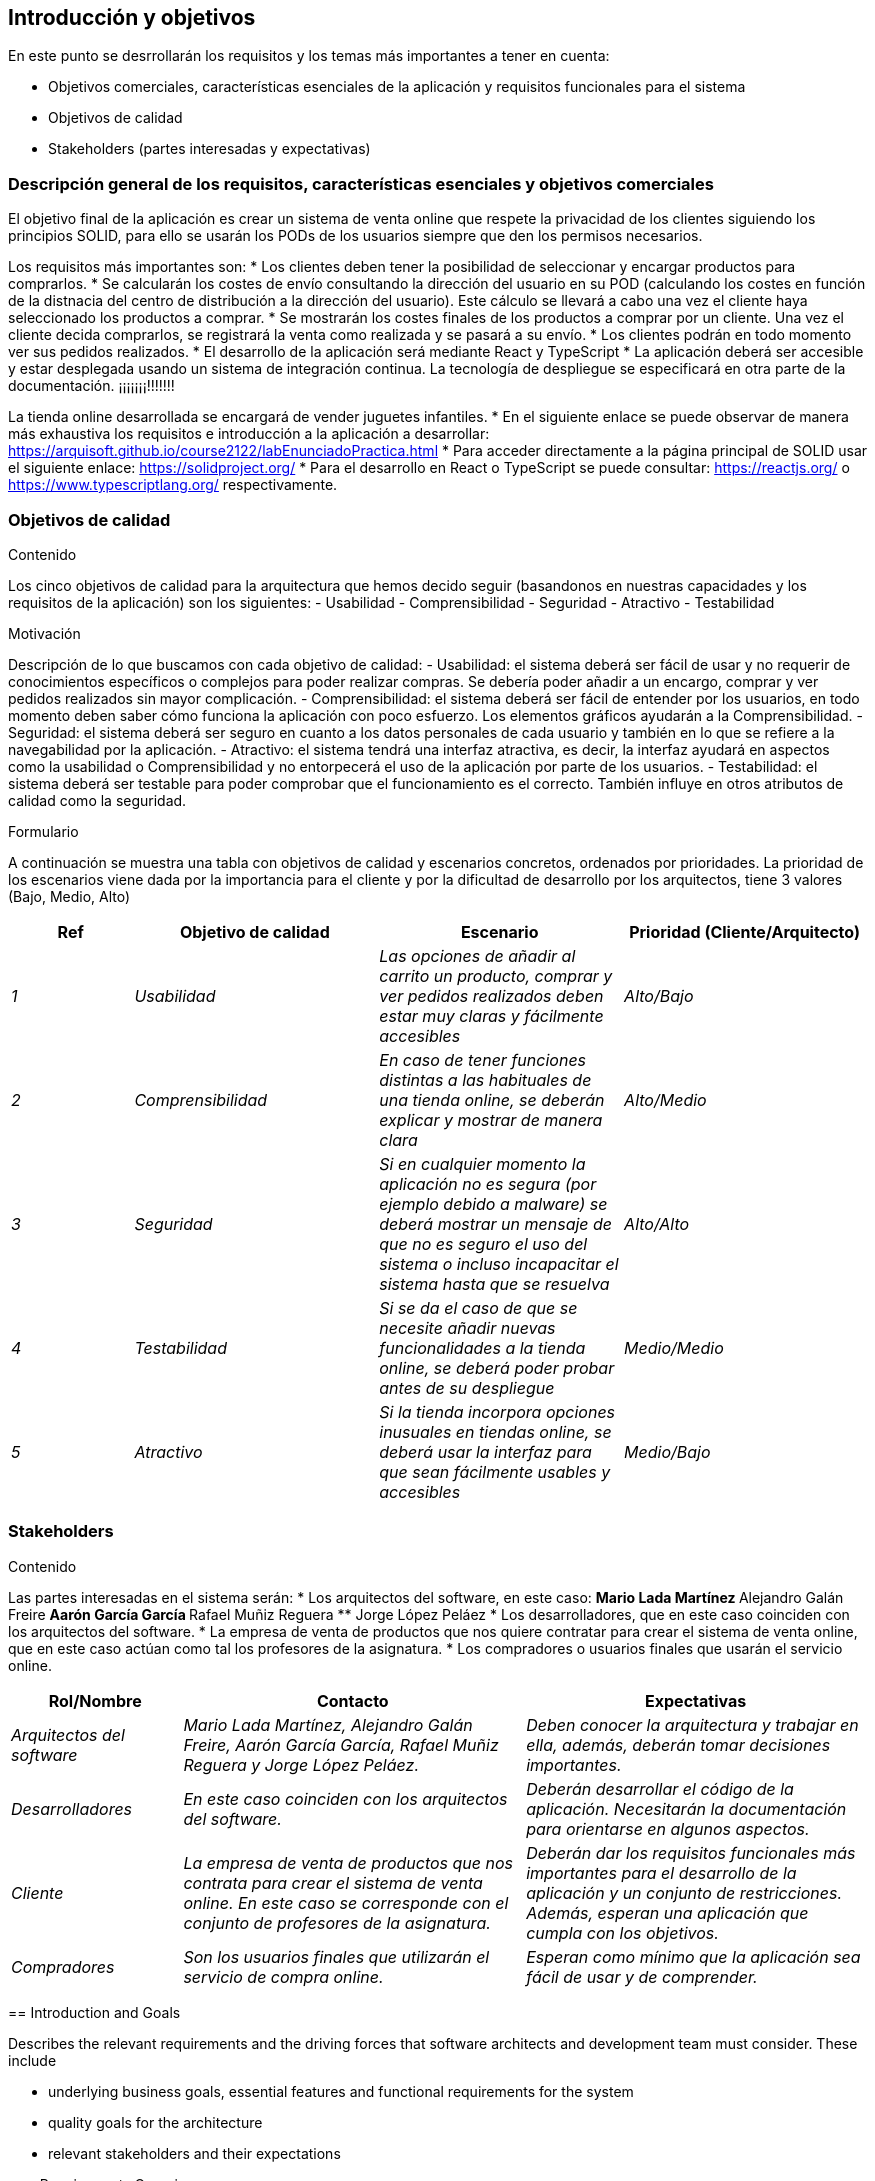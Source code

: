 [[section-introduction-and-goals]]
== Introducción y objetivos

[role="arc42help"]
****
En este punto se desrrollarán los requisitos y los temas más importantes a tener en cuenta:

* Objetivos comerciales, características esenciales de la aplicación y requisitos funcionales para el sistema
* Objetivos de calidad
* Stakeholders (partes interesadas y expectativas)
****

=== Descripción general de los requisitos, características esenciales y objetivos comerciales

[role="arc42help"]
****
El objetivo final de la aplicación es crear un sistema de venta online que respete la privacidad de los clientes siguiendo los principios SOLID, para ello se usarán los PODs de los usuarios siempre que den los permisos necesarios.

Los requisitos más importantes son:
* Los clientes deben tener la posibilidad de seleccionar y encargar productos para comprarlos.
* Se calcularán los costes de envío consultando la dirección del usuario en su POD (calculando los costes en función de la distnacia del centro de distribución a la dirección del usuario). Este cálculo se llevará a cabo una vez el cliente haya seleccionado los productos a comprar.
* Se mostrarán los costes finales de los productos a comprar por un cliente. Una vez el cliente decida comprarlos, se registrará la venta como realizada y se pasará a su envío.
* Los clientes podrán en todo momento ver sus pedidos realizados.
* El desarrollo de la aplicación será mediante React y TypeScript
* La aplicación deberá ser accesible y estar desplegada usando un sistema de integración continua. La tecnología de despliegue se especificará en otra parte de la documentación. ¡¡¡¡¡¡¡!!!!!!!

La tienda online desarrollada se encargará de vender juguetes infantiles.
* En el siguiente enlace se puede observar de manera más exhaustiva los requisitos e introducción a la aplicación a desarrollar: https://arquisoft.github.io/course2122/labEnunciadoPractica.html
* Para acceder directamente a la página principal de SOLID usar el siguiente enlace: https://solidproject.org/
* Para el desarrollo en React o TypeScript se puede consultar: https://reactjs.org/ o https://www.typescriptlang.org/ respectivamente.
****

=== Objetivos de calidad

[role="arc42help"]
****
.Contenido
Los cinco objetivos de calidad para la arquitectura que hemos decido seguir (basandonos en nuestras capacidades y los requisitos de la aplicación) son los siguientes:
- Usabilidad
- Comprensibilidad
- Seguridad
- Atractivo
- Testabilidad

.Motivación
Descripción de lo que buscamos con cada objetivo de calidad:
- Usabilidad: el sistema deberá ser fácil de usar y no requerir de conocimientos específicos o complejos para poder realizar compras. Se debería poder añadir a un encargo, comprar y ver pedidos realizados sin mayor complicación.
- Comprensibilidad: el sistema deberá ser fácil de entender por los usuarios, en todo momento deben saber cómo funciona la aplicación con poco esfuerzo. Los elementos gráficos ayudarán a la Comprensibilidad.
- Seguridad: el sistema deberá ser seguro en cuanto a los datos personales de cada usuario y también en lo que se refiere a la navegabilidad por la aplicación.
- Atractivo: el sistema tendrá una interfaz atractiva, es decir, la interfaz ayudará en aspectos como la usabilidad o Comprensibilidad y no entorpecerá el uso de la aplicación por parte de los usuarios.
- Testabilidad: el sistema deberá ser testable para poder comprobar que el funcionamiento es el correcto. También influye en otros atributos de calidad como la seguridad.

.Formulario
A continuación se muestra una tabla con objetivos de calidad y escenarios concretos, ordenados por prioridades.
La prioridad de los escenarios viene dada por la importancia para el cliente y por la dificultad de desarrollo por los arquitectos, tiene 3 valores (Bajo, Medio, Alto)
****
[options="header",cols="1,2,2,2"]
|===
|Ref|Objetivo de calidad|Escenario|Prioridad (Cliente/Arquitecto)
| _1_ | _Usabilidad_ | _Las opciones de añadir al carrito un producto, comprar y ver pedidos realizados deben estar muy claras y fácilmente accesibles_ | _Alto/Bajo_
| _2_ | _Comprensibilidad_ | _En caso de tener funciones distintas a las habituales de una tienda online, se deberán explicar y mostrar de manera clara_ | _Alto/Medio_
| _3_ | _Seguridad_ | _Si en cualquier momento la aplicación no es segura (por ejemplo debido a malware) se deberá mostrar un mensaje de que no es seguro el uso del sistema o incluso incapacitar el sistema hasta que se resuelva_ | _Alto/Alto_
| _4_ | _Testabilidad_ | _Si se da el caso de que se necesite añadir nuevas funcionalidades a la tienda online, se deberá poder probar antes de su despliegue_ | _Medio/Medio_
| _5_ | _Atractivo_ | _Si la tienda incorpora opciones inusuales en tiendas online, se deberá usar la interfaz para que sean fácilmente usables y accesibles_ | _Medio/Bajo_
|===


=== Stakeholders

[role="arc42help"]
****
.Contenido
Las partes interesadas en el sistema serán:
* Los arquitectos del software, en este caso:
** Mario Lada Martínez
** Alejandro Galán Freire
** Aarón García García
** Rafael Muñiz Reguera
** Jorge López Peláez
* Los desarrolladores, que en este caso coinciden con los arquitectos del software.
* La empresa de venta de productos que nos quiere contratar para crear el sistema de venta online, que en este caso actúan como tal los profesores de la asignatura.
* Los compradores o usuarios finales que usarán el servicio online.


[options="header",cols="1,2,2"]
|===
|Rol/Nombre|Contacto|Expectativas
| _Arquitectos del software_ | _Mario Lada Martínez, Alejandro Galán Freire, Aarón García García, Rafael Muñiz Reguera y Jorge López Peláez._ | _Deben conocer la arquitectura y trabajar en ella, además, deberán tomar decisiones importantes._
| _Desarrolladores_ | _En este caso coinciden con los arquitectos del software._ | _Deberán desarrollar el código de la aplicación. Necesitarán la documentación para orientarse en algunos aspectos._
| _Cliente_ | _La empresa de venta de productos que nos contrata para crear el sistema de venta online. En este caso se corresponde con el conjunto de profesores de la asignatura._ | _Deberán dar los requisitos funcionales más importantes para el desarrollo de la aplicación y un conjunto de restricciones. Además, esperan una aplicación que cumpla con los objetivos._
| _Compradores_ | _Son los usuarios finales que utilizarán el servicio de compra online._ | _Esperan como mínimo que la aplicación sea fácil de usar y de comprender._
|===













[[section-introduction-and-goals]]
== Introduction and Goals

[role="arc42help"]
****
Describes the relevant requirements and the driving forces that software architects and development team must consider. These include

* underlying business goals, essential features and functional requirements for the system
* quality goals for the architecture
* relevant stakeholders and their expectations
****

=== Requirements Overview

[role="arc42help"]
****
.Contents
Short description of the functional requirements, driving forces, extract (or abstract)
of requirements. Link to (hopefully existing) requirements documents
(with version number and information where to find it).

.Motivation
From the point of view of the end users a system is created or modified to
improve support of a business activity and/or improve the quality.

.Form
Short textual description, probably in tabular use-case format.
If requirements documents exist this overview should refer to these documents.

Keep these excerpts as short as possible. Balance readability of this document with potential redundancy w.r.t to requirements documents.
****

=== Quality Goals

[role="arc42help"]
****
.Contents
The top three (max five) quality goals for the architecture whose fulfillment is of highest importance to the major stakeholders. We really mean quality goals for the architecture. Don't confuse them with project goals. They are not necessarily identical.

.Motivation
You should know the quality goals of your most important stakeholders, since they will influence fundamental architectural decisions. Make sure to be very concrete about these qualities, avoid buzzwords.
If you as an architect do not know how the quality of your work will be judged…

.Form
A table with quality goals and concrete scenarios, ordered by priorities
****

=== Stakeholders

[role="arc42help"]
****
.Contents
Explicit overview of stakeholders of the system, i.e. all person, roles or organizations that

* should know the architecture
* have to be convinced of the architecture
* have to work with the architecture or with code
* need the documentation of the architecture for their work
* have to come up with decisions about the system or its development

.Motivation
You should know all parties involved in development of the system or affected by the system.
Otherwise, you may get nasty surprises later in the development process.
These stakeholders determine the extent and the level of detail of your work and its results.

.Form
Table with role names, person names, and their expectations with respect to the architecture and its documentation.
****

[options="header",cols="1,2,2"]
|===
|Role/Name|Contact|Expectations
| _<Role-1>_ | _<Contact-1>_ | _<Expectation-1>_
| _<Role-2>_ | _<Contact-2>_ | _<Expectation-2>_
|===
